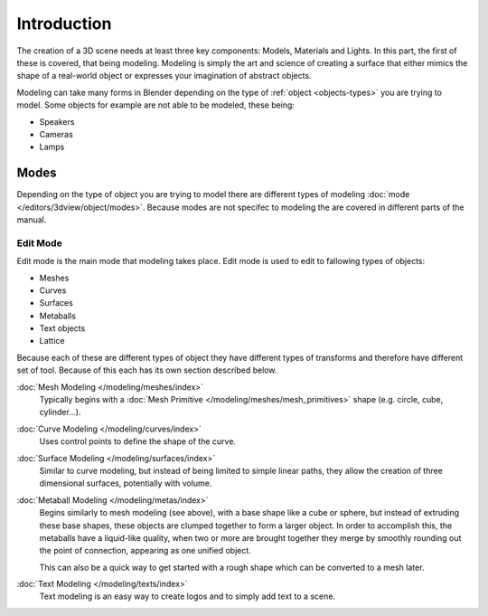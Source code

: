 
************
Introduction
************

The creation of a 3D scene needs at least three key components: Models, Materials and Lights.
In this part, the first of these is covered, that being modeling.
Modeling is simply the art and science of creating a surface that either mimics the shape
of a real-world object or expresses your imagination of abstract objects.

Modeling can take many forms in Blender depending on the type of
:ref:`object <objects-types>` you are trying to model.
Some objects for example are not able to be modeled, these being:

- Speakers
- Cameras
- Lamps


Modes
=====

Depending on the type of object you are trying to model there are different types
of modeling :doc:`mode </editors/3dview/object/modes>`.
Because modes are not specifec to modeling the are covered in different parts of the manual.


Edit Mode
---------

Edit mode is the main mode that modeling takes place.
Edit mode is used to edit to fallowing types of objects:

- Meshes
- Curves
- Surfaces
- Metaballs
- Text objects
- Lattice

Because each of these are different types of object they have different types of transforms
and therefore have different set of tool. Because of this each has its own section described below.

:doc:`Mesh Modeling </modeling/meshes/index>`
   Typically begins with a :doc:`Mesh Primitive </modeling/meshes/mesh_primitives>`
   shape (e.g. circle, cube, cylinder...).

:doc:`Curve Modeling </modeling/curves/index>`
   Uses control points to define the shape of the curve.

:doc:`Surface Modeling </modeling/surfaces/index>`
   Similar to curve modeling,
   but instead of being limited to simple linear paths,
   they allow the creation of three dimensional surfaces, potentially with volume.

:doc:`Metaball Modeling </modeling/metas/index>`
   Begins similarly to mesh modeling (see above), with a base shape like a cube or sphere,
   but instead of extruding these base shapes, these objects are clumped together to form a larger object.
   In order to accomplish this, the metaballs have a liquid-like quality, when two or more are brought
   together they merge by smoothly rounding out the point of connection, appearing as one unified object.

   This can also be a quick way to get started with a rough shape which can be converted to a mesh later.

:doc:`Text Modeling </modeling/texts/index>`
   Text modeling is an easy way to create logos and to simply add text to a scene.

